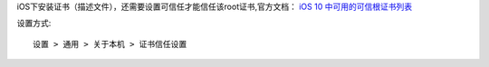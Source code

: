 iOS下安装证书（描述文件），还需要设置可信任才能信任该root证书,官方文档：
`iOS 10 中可用的可信根证书列表 <https://support.apple.com/zh-cn/HT207177>`_

设置方式::

  设置 > 通用 > 关于本机 > 证书信任设置

